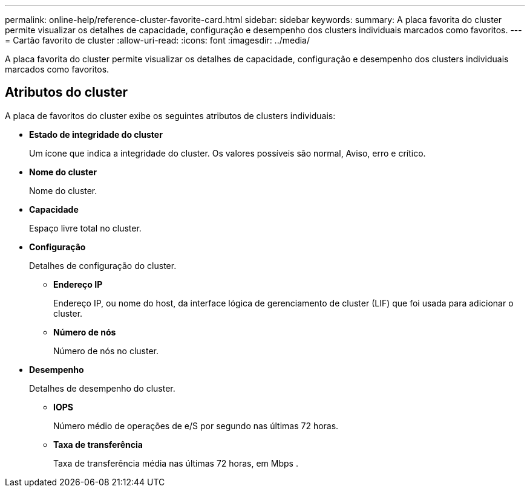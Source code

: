 ---
permalink: online-help/reference-cluster-favorite-card.html 
sidebar: sidebar 
keywords:  
summary: A placa favorita do cluster permite visualizar os detalhes de capacidade, configuração e desempenho dos clusters individuais marcados como favoritos. 
---
= Cartão favorito de cluster
:allow-uri-read: 
:icons: font
:imagesdir: ../media/


[role="lead"]
A placa favorita do cluster permite visualizar os detalhes de capacidade, configuração e desempenho dos clusters individuais marcados como favoritos.



== Atributos do cluster

A placa de favoritos do cluster exibe os seguintes atributos de clusters individuais:

* *Estado de integridade do cluster*
+
Um ícone que indica a integridade do cluster. Os valores possíveis são normal, Aviso, erro e crítico.

* *Nome do cluster*
+
Nome do cluster.

* *Capacidade*
+
Espaço livre total no cluster.

* *Configuração*
+
Detalhes de configuração do cluster.

+
** *Endereço IP*
+
Endereço IP, ou nome do host, da interface lógica de gerenciamento de cluster (LIF) que foi usada para adicionar o cluster.

** *Número de nós*
+
Número de nós no cluster.



* *Desempenho*
+
Detalhes de desempenho do cluster.

+
** *IOPS*
+
Número médio de operações de e/S por segundo nas últimas 72 horas.

** *Taxa de transferência*
+
Taxa de transferência média nas últimas 72 horas, em Mbps .





